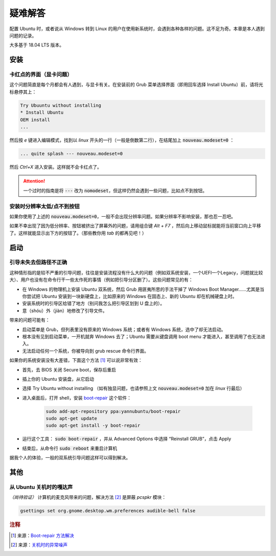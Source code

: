 .. _solutions:

疑难解答
=============

配置 Ubuntu 时，或者说从 Windows 转到 Linux 的用户在使用新系统时，会遇到各种各样的问题。这不足为奇。本章是本人遇到问题的记录。

大多基于 18.04 LTS 版本。

安装
---------

卡红点的界面（显卡问题）
^^^^^^^^^^^^^^^^^^^^^^^^^^^^

这个问题简直是每个月都会有人遇到，与显卡有关。在安装前的 Grub 菜单选择界面（即用回车选择 Install Ubuntu）前，请将光标悬停其上：

.. code-block:: shell
   
   Try Ubuuntu without installing
   * Install Ubuntu
   OEM install
   ...


然后按 `e` 键进入编辑模式，找到以 `linux` 开头的一行（一般是倒数第二行），在结尾加上 :code:`nouveau.modeset=0` ：

.. code-block:: shell

   ... quite splash --- nouveau.modeset=0


然后 `Ctrl+X` 进入安装。这样就不会卡红点了。

.. attention::

   一个过时的指南是将 :code:`---` 改为 :code:`nomodeset`，但这样仍然会遇到一些问题，比如点不到按钮。


安装时分辨率太低/点不到按钮
^^^^^^^^^^^^^^^^^^^^^^^^^^^^^^

如果你使用了上述的 :code:`nouveau.modeset=0`，一般不会出现分辨率问题。如果分辨率不影响安装，那也忍一忍吧。

如果不幸出现了因为低分辨率、按钮被挤出了屏幕外的问题，请用组合键 `Alt + F7` ，然后向上移动鼠标就能将当前窗口向上平移了。这样就能显示出下方的按钮了。（那些教你用 `tab` 的都再见吧！）


启动
---------

引导未失去但路径不正确
^^^^^^^^^^^^^^^^^^^^^^^

这种情形指的是较不严重的引导问题，往往是安装流程没有什么大的问题（例如双系统安装，一个UEFI一个Legacy，问题就比较大）、用户也没有在命令行干一些太作死的事情（例如把引导分区删了）。这些问题常见的有：

* 在 Windows 的物理机上安装 Ubuntu 双系统，然后 Grub 用匪夷所思的手法干掉了 Windows Boot Manager……尤其是当你尝试把 Ubuntu 安装到一块新硬盘上，比如原来的 Windows 在固态上、新的 Ubuntu 却在机械硬盘上时。
* 安装系统时的引导区给错了地方（别问我怎么把引导区划到 U 盘上的）。
* 意（shóu）外（jiàn）地修改了引导文件。

带来的问题可能有：

* 启动菜单是 Grub，但列表里没有原来的 Windows 系统；或者有 Windows 系统，选中了却无法启动。
* 根本没有见到启动菜单，一开机就奔 Windows 去了；Ubuntu 需要从键盘调用 boot menu 才能进入，甚至调用了也无法进入。
* 无法启动任何一个系统，你被导向到 grub rescue 命令行界面。

如果你的系统安装没有大差错，下面这个方法 [#f1]_ 可以说非常有效：

* 首先，去 BIOS 关闭 Secure boot，保存后重启
* 插上你的 Ubuntu 安装盘，从它启动
* 选择 Try Ubuntu without installing （如有独显问题，也请参照上文 :code:`nouveau.modeset=0` 加在 `linux` 行最后）
* 进入桌面后，打开 shell，安装 `boot-repair <https://help.ubuntu.com/community/Boot-Repair>`_ 这个软件：

    .. code-block:: shell

       sudo add-apt-repository ppa:yannubuntu/boot-repair  
       sudo apt-get update  
       sudo apt-get install -y boot-repair
    
* 运行这个工具： :code:`sudo boot-repair` ，并从 Advanced Options 中选择 “Reinstall GRUB”，点击 Apply
* 结束后，从命令行 :code:`sudo reboot` 来重启计算机

据我个人的体验，一般的双系统引导问题这样可以得到解决。


其他
---------

从 Ubuntu 关机时的嘎达声
^^^^^^^^^^^^^^^^^^^^^^^^^^^^^

*（尚待验证）* 计算机的麦克风带来的问题，解决方法 [#f2]_ 是屏蔽 `pcspkr` 模块：

.. code-block:: shell

   gsettings set org.gnome.desktop.wm.preferences audible-bell false


.. rubric:: 注释

.. [#f1] 来源：`Boot-repair 方法解决 <https://askubuntu.com/questions/313757/black-screen-after-selecting-an-option-from-grub-boot-menu>`_
.. [#f2] 来源：`关机时的异常噪声 <https://www.reddit.com/r/linuxquestions/comments/9bs4tq/loud_popping_noise_on_shutdownreboot/>`_